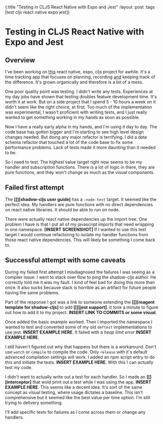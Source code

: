 #+OPTIONS: toc:nil num:nil
{:title  "Testing in CLJS React Native with Expo and Jest"
 :layout :post
 :tags   [test cljs react native expo jest]}
 
* Testing in CLJS React Native with Expo and Jest
  :LOGBOOK:
  CLOCK: [2019-10-09 Wed 18:30]--[2019-10-09 Wed 18:40] =>  0:10
  CLOCK: [2019-10-08 Tue 18:09]--[2019-10-08 Tue 18:17] =>  0:08
  CLOCK: [2019-10-07 Mon 18:52]--[2019-10-07 Mon 19:03] =>  0:11
  CLOCK: [2019-10-07 Mon 11:00]--[2019-10-07 Mon 11:36] =>  0:36
  CLOCK: [2019-10-06 Sun 17:21]--[2019-10-06 Sun 17:37] =>  0:16
  :END:

** Overview
   I've been working on [[https://github.com/jgoodhcg/time-align-mobile][this]] react native, expo, cljs project for awhile. It's a time tracking app that focuses on planning, recording _and_ keeping track of the difference. It's grown organically and therefore is a bit of a mess.

   One poor quality point was testing. I didn't write any tests. Experiences at my day jobs have shown that testing doubles feature development time. It's worth it at work. But on a side project that I spend 5 - 10 hours a week on it didn't seem like the right choice, at first. Too much of the implementation was experimental, I wasn't proficient with writing tests, and I just really wanted to get something working in my hands as soon as possible.

   Now I have a really early alpha in my hands, and I'm using it day to day. The code base has gotten bigger and I'm starting to see high level design changes needed. But doing any major refactor is terrifying. I did a data schema refactor that touched a lot of the code base to fix some performance problems. Lack of tests made it more daunting than it needed to be.

   So I need to test. The highest value target right now seems to be my handler and subscription functions. There is a lot of logic in there, they are pure functions, and they won't change as much as the visual components.
  
** Failed first attempt
   The *[[][shadow-cljs user guide]* has a ~:node-test~ target. It seemed like the perfect idea. My handlers are pure functions with no direct dependencies on react native libraries. It should be able to run on node. 
   
   There were actually react native dependencies up the import tree. One problem I have is that I put all of my javascript imports that need wrapping in one namespace. *[INSERT SCREENSHOT]* If I wanted to use this test target I would continue refactoring to isolate my handler functions from those react native dependencies. This will likely be something I come back to.
   
** Successful attempt with some caveats
   During my failed first attempt I misdiagnosed the failures I was seeing as a compiler issue. I went to stack over flow to ping the shadow-cljs author. He correctly told me it was my fault. I kind of feel bad for doing this more than once. It also sucks because slack is horrible as an artifact for future people having the same problems.

   Part of the response I got was a link to someone extending the *[[][reagent template for shadow-cljs]* to add *[[][jest support]*. It took a minute to figure out how to add it to my project. *INSERT LINK TO COMMITS or some visual*. 

   Once added the basic example worked. Then I imported the namespace I wanted to test and converted some of my old ~deftest~ implementations to use jest. *INSERT EXAMPLE HERE*. It failed with a /heap limit error/ *INSERT EXAMPLE HERE*. 

   I still haven't figured out why that happens but there is a workaround. Don't use ~watch~ or ~compile~ to compile the code. Only ~release~ with it's default advanced compilation settings will work. I added an npm script entry to do this and initiate the tests. *INSERT EXAMPLE HERE*. With this I can actually test my code.

   I didn't want to actually write out a test for each handler. So I made an *[[][interceptor]* that wold print out a test while I was using the app. *INSERT EXAMPLE HERE*. This seems like a decent idea. It's sort of the same concept as visual testing, where usage dictates a baseline. This isn't comprehensive but it seemed like the best value per time option. I'm still trying to delivery something.
  
   I'll add specific tests for failures as I come across them or change any handlers.
